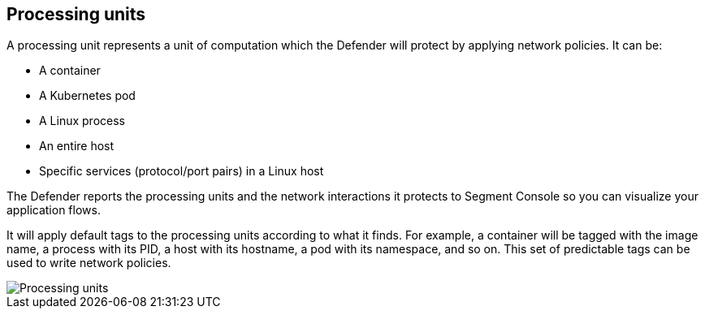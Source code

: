 == Processing units

A processing unit represents a unit of computation which the Defender
will protect by applying network policies. It can be:

* A container
* A Kubernetes pod
* A Linux process
* An entire host
* Specific services (protocol/port pairs) in a Linux host

The Defender reports the processing units and the network interactions
it protects to Segment Console so you can visualize your application
flows.

It will apply default tags to the processing units according to what it
finds. For example, a container will be tagged with the image name, a
process with its PID, a host with its hostname, a pod with its
namespace, and so on. This set of predictable tags can be used to write
network policies.

image::pus.png[Processing units]

